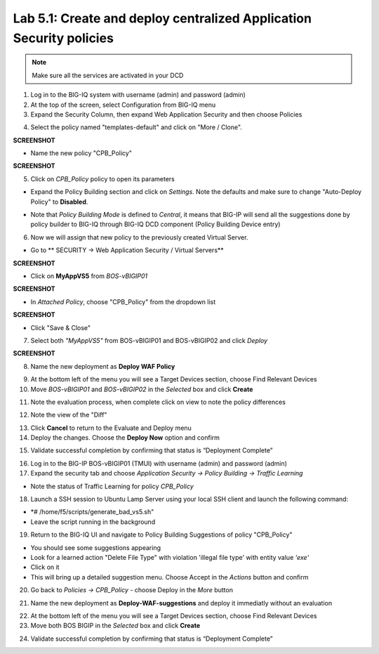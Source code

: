 Lab 5.1: Create and deploy centralized Application Security policies
--------------------------------------------------------------------

.. note:: Make sure all the services are activated in your DCD

1. Log in to the BIG-IQ system with username (admin) and password (admin)

2. At the top of the screen, select Configuration from BIG-IQ menu

3. Expand the Security Column, then expand Web Application Security and then choose Policies

.. image:: ../pictures/module5/img_module5_lab1_1.png
  :align: center
  :scale: 50%

4. Select the policy named "templates-default" and click on "More / Clone".

**SCREENSHOT**

- Name the new policy "CPB_Policy"

**SCREENSHOT**

5. Click on *CPB_Policy* policy to open its parameters

- Expand the Policy Building section and click on *Settings*. Note the defaults and make sure to change "Auto-Deploy Policy" to **Disabled**.

.. image:: ../pictures/module5/img_module5_lab1_2.png
  :align: center
  :scale: 50%

- Note that *Policy Building Mode* is defined to *Central*, it means that BIG-IP will send all the suggestions done by policy builder to BIG-IQ through BIG-IQ DCD component (Policy Building Device entry)

6. Now we will assign that new policy to the previously created Virtual Server.

- Go to ** SECURITY -> Web Application Security / Virtual Servers**

**SCREENSHOT**

- Click on **MyAppVS5** from *BOS-vBIGIP01*

**SCREENSHOT**

- In *Attached Policy*, choose "CPB_Policy" from the dropdown list

**SCREENSHOT**

- Click "Save & Close"

7. Select both *"MyAppVS5"* from BOS-vBIGIP01 and BOS-vBIGIP02 and click *Deploy*

**SCREENSHOT**

8. Name the new deployment as **Deploy WAF Policy**

.. image:: ../pictures/module5/img_module5_lab1_6.png
  :align: center
  :scale: 50%

9. At the bottom left of the menu you will see a Target Devices section, choose Find Relevant Devices

10. Move *BOS-vBIGIP01* and *BOS-vBIGIP02* in the *Selected* box and click **Create**

.. image:: ../pictures/module5/img_module5_lab1_7.png
  :align: center
  :scale: 50%

11. Note the evaluation process, when complete click on view to note the policy differences

.. image:: ../pictures/module5/img_module5_lab1_9.png
  :align: center
  :scale: 50%

.. image:: ../pictures/module5/img_module5_lab1_10.png
  :align: center
  :scale: 50%

.. image:: ../pictures/module5/img_module5_lab1_11.png
  :align: center
  :scale: 50%

12. Note the view of the "Diff"

.. image:: ../pictures/module5/img_module5_lab1_12.png
  :align: center
  :scale: 50%

13. Click **Cancel** to return to the Evaluate and Deploy menu

14. Deploy the changes. Choose the **Deploy Now** option and confirm

.. image:: ../pictures/module5/img_module5_lab1_13.png
  :align: center
  :scale: 50%

15. Validate successful completion by confirming that status is “Deployment Complete”

.. image::  ../pictures/module5/img_module5_lab1_14.png
    :align: center
    :scale: 50%

16. Log in to the BIG-IP BOS-vBIGIP01 (TMUI) with username (admin) and password (admin)

17. Expand the security tab and choose *Application Security -> Policy Building -> Traffic Learning*

- Note the status of Traffic Learning for policy *CPB_Policy*

.. image:: ../pictures/module5/img_module5_lab1_3.png
  :align: center
  :scale: 50%

18. Launch a SSH session to Ubuntu Lamp Server using your local SSH client and launch the following command:

- *# /home/f5/scripts/generate_bad_vs5.sh"
- Leave the script running in the background

19. Return to the BIG-IQ UI and navigate to Policy Building Suggestions of policy "CPB_Policy"

- You should see some suggestions appearing
- Look for a learned action "Delete File Type" with violation 'illegal file type' with entity value *'exe'*
- Click on it
- This will bring up a detailed suggestion menu. Choose Accept in the *Actions* button and confirm

.. image:: ../pictures/module5/img_module5_lab1_4.png
  :align: center
  :scale: 50%

20. Go back to *Policies -> CPB_Policy* - choose Deploy in the *More* button

.. image:: ../pictures/module5/img_module5_lab1_5.png
  :align: center
  :scale: 50%

21. Name the new deployment as **Deploy-WAF-suggestions** and deploy it immediatly without an evaluation

.. image:: ../pictures/module5/img_module5_lab1_6.png
  :align: center
  :scale: 50%

22. At the bottom left of the menu you will see a Target Devices section, choose Find Relevant Devices

23. Move both BOS BIGIP in the *Selected* box and click **Create**

.. image:: ../pictures/module5/img_module5_lab1_7.png
  :align: center
  :scale: 50%

24. Validate successful completion by confirming that status is “Deployment Complete”

.. image::  ../pictures/module5/img_module5_lab1_14.png
    :align: center
    :scale: 50%
